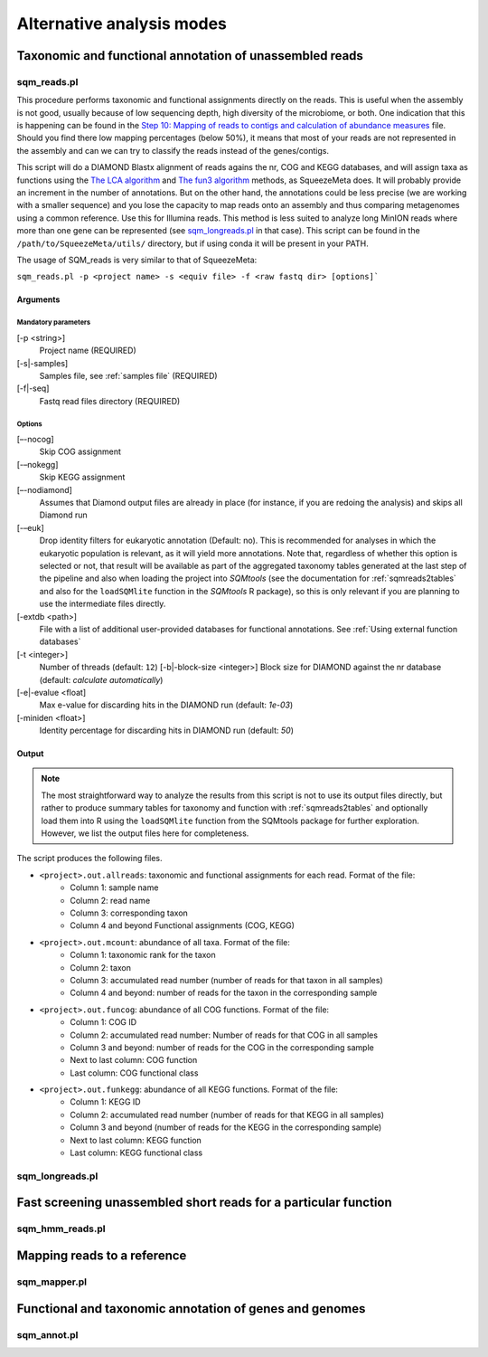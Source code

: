 **************************
Alternative analysis modes
**************************

Taxonomic and functional annotation of unassembled reads
========================================================

sqm_reads.pl
------------

This procedure performs taxonomic and functional assignments directly on the reads. This is useful when the assembly is not good, usually because of low sequencing depth, high diversity of the microbiome, or both. One indication that this is happening can be found in the `Step 10: Mapping of reads to contigs and calculation of abundance measures <mappingstat>`_ file. Should you find there low mapping percentages (below 50%), it means that most of your reads are not represented in the assembly and can we can try to classify the reads instead of the genes/contigs.

This script will do a DIAMOND Blastx alignment of reads agains the nr, COG and KEGG databases, and will assign taxa as functions using the `The LCA algorithm <lca>`_ and `The fun3 algorithm <fun3>`_ methods, as SqueezeMeta does. It will probably provide an increment in the number of annotations. But on the other hand, the annotations could be less precise (we are working with a smaller sequence) and you lose the capacity to map reads onto an assembly and thus comparing metagenomes using a common reference. Use this for Illumina reads. This method is less suited to analyze long MinION reads where more than one gene can be represented (see `sqm_longreads.pl <sqm_longreads>`_ in that case).  This script can be found in the ``/path/to/SqueezeMeta/utils/`` directory, but if using conda it will be present in your PATH.

The usage of SQM_reads is very similar to that of SqueezeMeta:

``sqm_reads.pl -p <project name> -s <equiv file> -f <raw fastq dir> [options]```

Arguments
^^^^^^^^^

Mandatory parameters
""""""""""""""""""""
[-p <string>]
    Project name (REQUIRED)

[-s|-samples]
    Samples file, see :ref:`samples file` (REQUIRED)

[-f|-seq]
    Fastq read files directory (REQUIRED)

Options
"""""""
[–-nocog]
    Skip COG assignment

[-–nokegg]
    Skip KEGG assignment

[–-nodiamond]
    Assumes that Diamond output files are already in place (for instance, if you are redoing the analysis) and skips all Diamond run

[-–euk]
    Drop identity filters for eukaryotic annotation (Default: no). This is recommended for analyses in which the eukaryotic
    population is relevant, as it will yield more annotations.
    Note that, regardless of whether this option is selected or not, that result will be available as part of the aggregated
    taxonomy tables generated at the last step of the pipeline and also when loading the project into *SQMtools*
    (see the documentation for :ref:`sqmreads2tables` and also for the ``loadSQMlite`` function in the *SQMtools* R package),
    so this is only relevant if you are planning to use the intermediate files directly.

[-extdb <path>]
    File with a list of additional user-provided databases for functional annotations. See :ref:`Using external function databases`

[-t <integer>]
    Number of threads (default: ``12``)                                                                                                                                                                                                                                   [-b|-block-size <integer>]
    Block size for DIAMOND against the nr database (default: *calculate automatically*)

[-e|-evalue <float]
    Max e-value for discarding hits in the DIAMOND run  (default: *1e-03*)

[-miniden <float>]
    Identity percentage for discarding hits in DIAMOND run (default: *50*)

Output
^^^^^^

.. note::
    The most straightforward way to analyze the results from this script is not to use its output files directly, but rather to produce summary tables for taxonomy and function with :ref:`sqmreads2tables` and optionally load them into R using the ``loadSQMlite`` function from the SQMtools package for further exploration. However, we list the output files here for completeness.

The script produces the following files.

- ``<project>.out.allreads``: taxonomic and functional assignments for each read. Format of the file:
    - Column 1: sample name
    - Column 2: read name
    - Column 3: corresponding taxon
    - Column 4 and beyond Functional assignments (COG, KEGG)


- ``<project>.out.mcount``: abundance of all taxa. Format of the file:
    - Column 1: taxonomic rank for the taxon
    - Column 2: taxon
    - Column 3: accumulated read number (number of reads for that taxon in all samples)
    - Column 4 and beyond: number of reads for the taxon in the corresponding sample


- ``<project>.out.funcog``: abundance of all COG functions. Format of the file:
    - Column 1: COG ID
    - Column 2: accumulated read number: Number of reads for that COG in all samples
    - Column 3 and beyond: number of reads for the COG in the corresponding sample
    - Next to last column: COG function
    - Last column: COG functional class

- ``<project>.out.funkegg``: abundance of all KEGG functions. Format of the file:
    - Column 1: KEGG ID
    - Column 2: accumulated read number (number of reads for that KEGG in all samples)
    - Column 3 and beyond (number of reads for the KEGG in the corresponding sample)
    - Next to last column: KEGG function
    - Last column: KEGG functional class

sqm_longreads.pl
----------------


Fast screening unassembled short reads for a particular function
================================================================

sqm_hmm_reads.pl
----------------


Mapping reads to a reference
============================

sqm_mapper.pl
-------------

Functional and taxonomic annotation of genes and genomes
========================================================

sqm_annot.pl
------------
